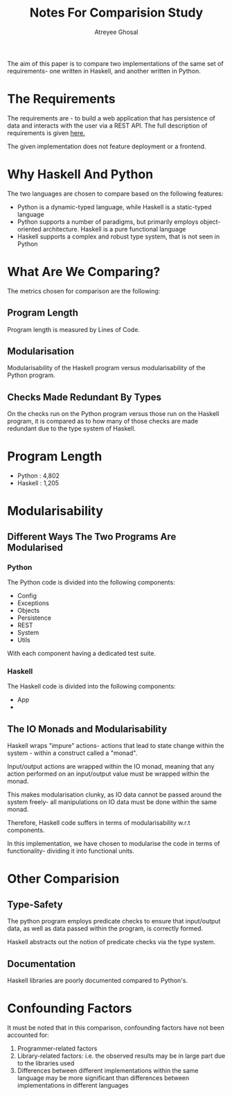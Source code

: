 #+TITLE: Notes For Comparision Study
#+AUTHOR: Atreyee Ghosal


The aim of this paper is to compare two implementations of the same set of
requirements- one written in Haskell, and another written in Python.

* The Requirements

The requirements are - to build a web application that has persistence of data
and interacts with the user via a REST API. The full description of
requirements is given [[file:.Req.org][here.]]

The given implementation does not feature deployment or a frontend.

* Why Haskell And Python

The two languages are chosen to compare based on the following features:

  - Python is a dynamic-typed language, while Haskell is a static-typed
    language
  - Python supports a number of paradigms, but primarily employs
    object-oriented architecture. Haskell is a pure functional language
  - Haskell supports a complex and robust type system, that is not seen in
    Python

* What Are We Comparing?

The metrics chosen for comparison are the following:

** Program Length

Program length is measured by Lines of Code.

** Modularisation

Modularisability of the Haskell program versus modularisability of the Python
program.
** Checks Made Redundant By Types

On the checks run on the Python program versus those run on the Haskell
program, it is compared as to how many of those checks are made redundant due
to the type system of Haskell.

* Program Length

  - Python : 4,802
  - Haskell : 1,205

* Modularisability

** Different Ways The Two Programs Are Modularised

*** Python

The Python code is divided into the following components:

  - Config 
  - Exceptions 
  - Objects
  - Persistence
  - REST
  - System
  - Utils

With each component having a dedicated test suite.

*** Haskell

The Haskell code is divided into the following components:

  - App 
  - 
** The IO Monads and Modularisability

Haskell wraps "impure" actions- actions that lead to state change within the
system - within a construct called a "monad".

Input/output actions are wrapped within the IO monad, meaning that any action
performed on an input/output value must be wrapped within the monad.

This makes modularisation clunky, as IO data cannot be passed around the system
freely- all manipulations on IO data must be done within the same monad.

Therefore, Haskell code suffers in terms of modularisability w.r.t components. 

In this implementation, we have chosen to modularise the code in terms of
functionality- dividing it into functional units.

* Other Comparision
  
** Type-Safety

The python program employs predicate checks to ensure that input/output data,
as well as data passed within the program, is correctly formed.

Haskell abstracts out the notion of predicate checks via the type system.
** Documentation

Haskell libraries are poorly documented compared to Python's.
* Confounding Factors

It must be noted that in this comparison, confounding factors have not been
accounted for:

  1) Programmer-related factors
  2) Library-related factors: i.e. the observed results may be in large part
     due to the libraries used
  3) Differences between different implementations within the same language may
     be more significant than differences between implementations in different languages
